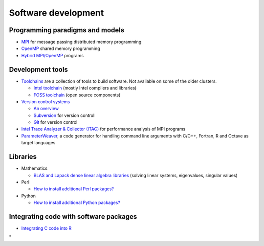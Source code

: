 Software development
====================


Programming paradigms and models
--------------------------------

-  `MPI <\%22/cluster-doc/development/mpi\%22>`__ for message passing
   distributed memory programming
-  `OpenMP <\%22/cluster-doc/development/openmp\%22>`__ shared memory
   programming
-  `Hybrid
   MPI/OpenMP <\%22/cluster-doc/development/hybrid-mpi-openmp\%22>`__
   programs


Development tools
-----------------

-  `Toolchains <\%22/cluster-doc/development/toolchains\%22>`__ are a
   collection of tools to build software. Not available on some of the
   older clusters.

   -  `Intel
      toolchain <\%22/cluster-doc/development/toolchain-intel\%22>`__
      (mostly Intel compilers and libraries)
   -  `FOSS
      toolchain <\%22/cluster-doc/development/toolchain-foss\%22>`__
      (open source components)

-  `Version control
   systems <\%22/cluster-doc/development/version-control\%22>`__

   -  `An overview <\%22/cluster-doc/development/version-control\%22>`__
   -  `Subversion <\%22/cluster-doc/development/subversion\%22>`__ for
      version control
   -  `Git <\%22/cluster-doc/development/versioncontrol-git\%22>`__ for
      version control

-  `Intel Trace Analyzer & Collector
   (ITAC) <\%22/cluster-doc/development/itac\%22>`__ for performance
   analysis of MPI programs
-  `ParameterWeaver <\%22/cluster-doc/development/parameterweaver\%22>`__,
   a code generator for handling command line arguments with C/C++,
   Fortran, R and Octave as target languages

Libraries
---------

-  Mathematics

   -  `BLAS and Lapack dense linear algebra
      libraries <\%22/cluster-doc/development/blas-lapack\%22>`__
      (solving linear systems, eigenvalues, singular values)

-  Perl

   -  `How to install additional Perl
      packages? <\%22/cluster-doc/development/perl-packages\%22>`__

-  Python

   -  `How to install additional Python
      packages? <\%22/cluster-doc/development/python-packages\%22>`__

Integrating code with software packages
---------------------------------------

-  `Integrating C code into
   R <\%22/cluster-doc/software/r-integrate-c-functions\%22>`__

"
